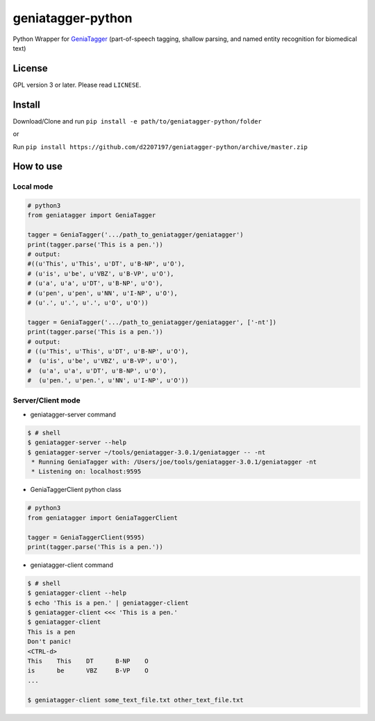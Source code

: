 ==================
geniatagger-python
==================

Python Wrapper for `GeniaTagger`_ (part-of-speech tagging, shallow parsing, and named entity recognition for biomedical text)


.. _GeniaTagger: http://www.nactem.ac.uk/GENIA/tagger/

-------
License
-------

GPL version 3 or later. Please read ``LICNESE``.

-------
Install
-------

Download/Clone and run ``pip install -e path/to/geniatagger-python/folder``

or

Run ``pip install https://github.com/d2207197/geniatagger-python/archive/master.zip``



----------
How to use
----------

Local mode
````````

.. code:: python

  # python3
  from geniatagger import GeniaTagger
  
  tagger = GeniaTagger('.../path_to_geniatagger/geniatagger')
  print(tagger.parse('This is a pen.'))
  # output:
  #((u'This', u'This', u'DT', u'B-NP', u'O'),
  # (u'is', u'be', u'VBZ', u'B-VP', u'O'),
  # (u'a', u'a', u'DT', u'B-NP', u'O'),
  # (u'pen', u'pen', u'NN', u'I-NP', u'O'),
  # (u'.', u'.', u'.', u'O', u'O'))
  
  tagger = GeniaTagger('.../path_to_geniatagger/geniatagger', ['-nt'])
  print(tagger.parse('This is a pen.'))
  # output:
  # ((u'This', u'This', u'DT', u'B-NP', u'O'),
  #  (u'is', u'be', u'VBZ', u'B-VP', u'O'),
  #  (u'a', u'a', u'DT', u'B-NP', u'O'),
  #  (u'pen.', u'pen.', u'NN', u'I-NP', u'O'))

  
Server/Client mode
```````````

- geniatagger-server command

.. code:: console
  
  $ # shell
  $ geniatagger-server --help
  $ geniatagger-server ~/tools/geniatagger-3.0.1/geniatagger -- -nt
   * Running GeniaTagger with: /Users/joe/tools/geniatagger-3.0.1/geniatagger -nt
   * Listening on: localhost:9595
   
- GeniaTaggerClient python class

.. code:: python

  # python3
  from geniatagger import GeniaTaggerClient
  
  tagger = GeniaTaggerClient(9595)
  print(tagger.parse('This is a pen.'))


- geniatagger-client command

.. code:: console

  $ # shell
  $ geniatagger-client --help
  $ echo 'This is a pen.' | geniatagger-client
  $ geniatagger-client <<< 'This is a pen.'
  $ geniatagger-client
  This is a pen
  Don't panic!
  <CTRL-d>
  This    This    DT      B-NP    O
  is      be      VBZ     B-VP    O
  ...
  
  $ geniatagger-client some_text_file.txt other_text_file.txt
  
  
  
